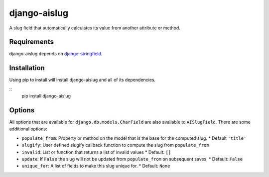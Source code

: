 
django-aislug
=============

A slug field that automatically calculates its value from another attribute or
method.

Requirements
------------
django-aislug depends on `django-stringfield <https://github.com/aino/django-stringfield>`_.

Installation
------------
Using pip to install will install django-aislug and all of its dependencies.

::
    pip install django-aislug

Options
-------
All options that are available for ``django.db.models.CharField`` are also
available to ``AISlugField``. There are some additional options:

* ``populate_from``: Property or method on the model that is the base for the
  computed slug.
  * Default ``'title'``

* ``slugify``: User defined slugify callback function to compute the slug from
  ``populate_from``

* ``invalid``: List or function that returns a list of invalid values
  * Default: ``[]``

* ``update``: If ``False`` the slug will not be updated from ``populate_from``
  on subsequent saves.
  * Default: ``False``

* ``unique_for``: A list of fields to make this slug unique for.
  * Default: ``None``

